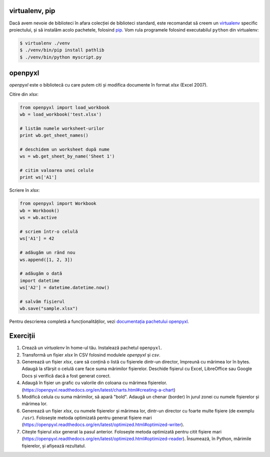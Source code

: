 virtualenv, pip
---------------

Dacă avem nevoie de biblioteci în afara colecției de biblioteci standard,
este recomandat să creem un `virtualenv
<http://virtualenv.readthedocs.org/en/latest/>`_ specific proiectului, și să
instalăm acolo pachetele, folosind `pip
<http://pip.readthedocs.org/en/latest/>`_. Vom rula programele folosind
executabilul ``python`` din virtualenv:

.. code:: sh

    $ virtualenv ./venv
    $ ./venv/bin/pip install pathlib
    $ ./venv/bin/python myscript.py


openpyxl
--------

`openpyxl` este o bibliotecă cu care putem citi și modifica documente în
format `xlsx` (Excel 2007).

Citire din `xlsx`:

.. code:: python

    from openpyxl import load_workbook
    wb = load_workbook('test.xlsx')

    # listăm numele worksheet-urilor
    print wb.get_sheet_names()

    # deschidem un worksheet după nume
    ws = wb.get_sheet_by_name('Sheet 1')

    # citim valoarea unei celule
    print ws['A1']


Scriere în `xlsx`:

.. code:: python

    from openpyxl import Workbook
    wb = Workbook()
    ws = wb.active

    # scriem într-o celulă
    ws['A1'] = 42

    # adăugăm un rând nou
    ws.append([1, 2, 3])

    # adăugăm o dată
    import datetime
    ws['A2'] = datetime.datetime.now()

    # salvăm fișierul
    wb.save("sample.xlsx")

Pentru descrierea completă a funcționalităților, vezi `documentația pachetului
openpyxl <https://openpyxl.readthedocs.org/en/latest/>`_.


Exerciții
---------

1. Crează un `virtualenv` în home-ul tău. Instalează pachetul ``openpyxl``.

2. Transformă un fișier `xlsx` în CSV folosind modulele `openpyxl` și `csv`.

3. Generează un fișier `xlsx`, care să conțină o listă cu fișierele dintr-un
   director, împreună cu mărimea lor în bytes. Adaugă la sfârșit o celulă
   care face suma mărimilor fișierelor. Deschide fișierul cu Excel,
   LibreOffice sau Google Docs și verifică dacă a fost generat corect.

4. Adaugă în fișier un grafic cu valorile din coloana cu mărimea fișierelor.
   (https://openpyxl.readthedocs.org/en/latest/charts.html#creating-a-chart)

5. Modifică celula cu suma mărimilor, să apară "bold". Adaugă un chenar
   (border) în jurul zonei cu numele fișierelor și mărimea lor.

6. Generează un fișier `xlsx`, cu numele fișierelor și mărimea lor, dintr-un
   director cu foarte multe fișiere (de exemplu ``/usr``). Folosește metoda
   optimizată pentru generat fișiere mari
   (https://openpyxl.readthedocs.org/en/latest/optimized.html#optimized-writer).

7. Citește fișierul `xlsx` generat la pasul anterior. Folosește metoda
   optimizată pentru citit fișiere mari
   (https://openpyxl.readthedocs.org/en/latest/optimized.html#optimized-reader).
   Însumează, în Python, mărimile fișierelor, și afișează rezultatul.
